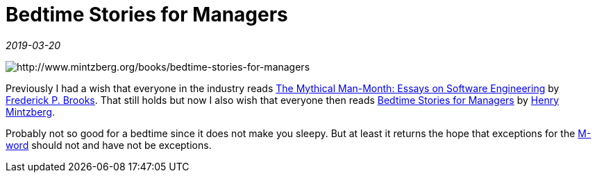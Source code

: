 = Bedtime Stories for Managers

_2019-03-20_

image::../images/Bedtime Stories for Managers.jpg[http://www.mintzberg.org/books/bedtime-stories-for-managers]

Previously I had a wish that everyone in the industry reads link:https://www.amazon.com/Mythical-Man-Month-Software-Engineering-Anniversary/dp/0201835959[The Mythical Man-Month: Essays on Software Engineering] by link:http://www.cs.unc.edu/~brooks/[Frederick P. Brooks]. That still holds but now I also wish that everyone then reads link:https://www.bkconnection.com/books/title/Bedtime-Stories-for-Managers[Bedtime Stories for Managers] by link:http://www.mintzberg.org/[Henry Mintzberg].

Probably not so good for a bedtime since it does not make you sleepy. But at least it returns the hope that exceptions for the link:http://catb.org/jargon/html/M/management.html[M-word] should not and have not be exceptions.
